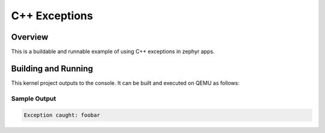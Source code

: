 .. _cpp_exceptions:

C++ Exceptions
##############

Overview
********
This is a buildable and runnable example of using C++ exceptions in zephyr apps.

Building and Running
********************

This kernel project outputs to the console.  It can be built and executed
on QEMU as follows:

.. zephyr-app-commands::
   :zephyr-app: samples/cpp_exceptions
   :host-os: unix
   :board: qemu_x86
   :goals: run
   :compact:

Sample Output
=============

.. code-block:: console

   Exception caught: foobar
